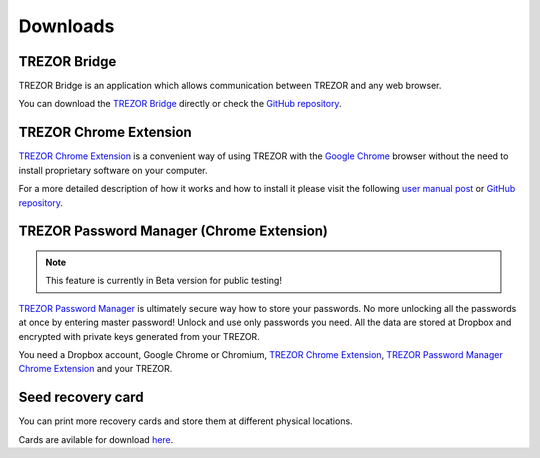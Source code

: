 Downloads
=========


TREZOR Bridge
-------------

TREZOR Bridge is an application which allows communication between TREZOR and any web browser.

You can download the `TREZOR Bridge <https://mytrezor.s3.amazonaws.com/bridge/1.1.0/index.html>`_ directly or check the `GitHub repository <https://github.com/trezor/trezord>`_.


TREZOR Chrome Extension
-----------------------

`TREZOR Chrome Extension <https://chrome.google.com/webstore/detail/trezor-chrome-extension/jcjjhjgimijdkoamemaghajlhegmoclj>`_ is a convenient way of using TREZOR with the `Google Chrome <http://www.google.com/chrome/>`_ browser without the need to install proprietary software on your computer.

For a more detailed description of how it works and how to install it please visit the following `user manual post <http://doc.satoshilabs.com/trezor-user/settingupchromeonlinux.html>`_ or `GitHub repository <https://github.com/trezor/trezor-chrome-extension>`_.


TREZOR Password Manager (Chrome Extension)
------------------------------------------

.. note:: This feature is currently in Beta version for public testing!

`TREZOR Password Manager <https://chrome.google.com/webstore/detail/trezor-password-manager/imloifkgjagghnncjkhggdhalmcnfklk>`_ is ultimately secure way how to store your passwords. No more unlocking all the passwords at once by entering master password! Unlock and use only passwords you need. All the data are stored at Dropbox and encrypted with private keys generated from your TREZOR.

You need a Dropbox account, Google Chrome or Chromium, `TREZOR Chrome Extension <https://chrome.google.com/webstore/detail/trezor-chrome-extension/jcjjhjgimijdkoamemaghajlhegmoclj>`_, `TREZOR Password Manager Chrome Extension <https://chrome.google.com/webstore/detail/trezor-password-manager/imloifkgjagghnncjkhggdhalmcnfklk>`_ and your TREZOR.


Seed recovery card
------------------

You can print more recovery cards and store them at different physical locations.

Cards are avilable for download `here <http://doc.satoshilabs.com/trezor-user/_downloads/recovery_card.pdf>`_.
